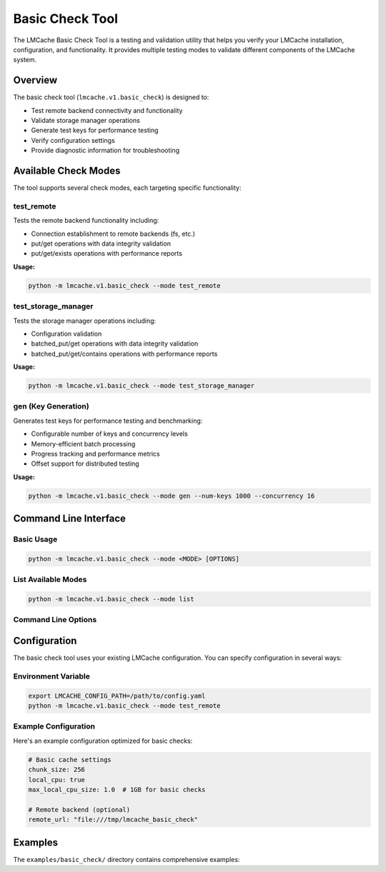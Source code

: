 Basic Check Tool
================

The LMCache Basic Check Tool is a testing and validation utility that helps you verify your LMCache installation, configuration, and functionality. It provides multiple testing modes to validate different components of the LMCache system.

Overview
--------

The basic check tool (``lmcache.v1.basic_check``) is designed to:

* Test remote backend connectivity and functionality
* Validate storage manager operations
* Generate test keys for performance testing
* Verify configuration settings
* Provide diagnostic information for troubleshooting

Available Check Modes
---------------------

The tool supports several check modes, each targeting specific functionality:

test_remote
~~~~~~~~~~~

Tests the remote backend functionality including:

* Connection establishment to remote backends (fs, etc.)
* put/get operations with data integrity validation
* put/get/exists operations with performance reports

**Usage:**

.. code-block:: bash

   python -m lmcache.v1.basic_check --mode test_remote

test_storage_manager
~~~~~~~~~~~~~~~~~~~~

Tests the storage manager operations including:

* Configuration validation
* batched_put/get operations with data integrity validation
* batched_put/get/contains operations with performance reports

**Usage:**

.. code-block:: bash

   python -m lmcache.v1.basic_check --mode test_storage_manager

gen (Key Generation)
~~~~~~~~~~~~~~~~~~~~

Generates test keys for performance testing and benchmarking:

* Configurable number of keys and concurrency levels
* Memory-efficient batch processing
* Progress tracking and performance metrics
* Offset support for distributed testing

**Usage:**

.. code-block:: bash

   python -m lmcache.v1.basic_check --mode gen --num-keys 1000 --concurrency 16

Command Line Interface
----------------------

Basic Usage
~~~~~~~~~~~

.. code-block:: bash

   python -m lmcache.v1.basic_check --mode <MODE> [OPTIONS]

List Available Modes
~~~~~~~~~~~~~~~~~~~~~

.. code-block:: bash

   python -m lmcache.v1.basic_check --mode list

Command Line Options
~~~~~~~~~~~~~~~~~~~~

.. option:: --mode MODE

   **Required.** Operation mode to run. Use ``list`` to see available modes.

.. option:: --model MODEL

   Model name for testing, just a part of key of persist kv-cache. Default: ``/lmcache_test_model/``

.. option:: --num-keys NUM

   Number of keys to generate (gen mode only). Default: 100

.. option:: --concurrency NUM

   Concurrency level for operations (gen mode only). Default: 16

.. option:: --offset NUM

   Offset for key generation (gen mode only). Default: 0

Configuration
-------------

The basic check tool uses your existing LMCache configuration. You can specify configuration in several ways:

Environment Variable
~~~~~~~~~~~~~~~~~~~~

.. code-block:: bash

   export LMCACHE_CONFIG_PATH=/path/to/config.yaml
   python -m lmcache.v1.basic_check --mode test_remote

Example Configuration
~~~~~~~~~~~~~~~~~~~~~

Here's an example configuration optimized for basic checks:

.. code-block:: yaml

   # Basic cache settings
   chunk_size: 256
   local_cpu: true
   max_local_cpu_size: 1.0  # 1GB for basic checks

   # Remote backend (optional)
   remote_url: "file:///tmp/lmcache_basic_check"

Examples
--------

The ``examples/basic_check/`` directory contains comprehensive examples:
